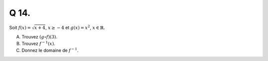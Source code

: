 Q 14.
=====


Soit :math:`f(x) = \sqrt{x + 4}`, :math:`x \ge - 4` et :math:`g(x) = x^2`, :math:`x \in \mathbb{R}`.


A)

   Trouvez :math:`(g \circ f)(3)`.

B)

   Trouvez :math:`f^{-1}(x)`.

C)

   Donnez le domaine de :math:`f^{-1}`.

